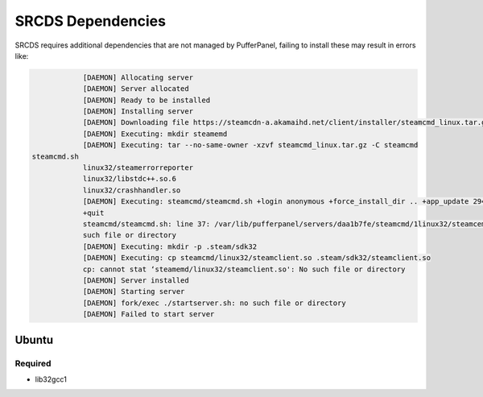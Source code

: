 SRCDS Dependencies
==================

SRCDS requires additional dependencies that are not managed by PufferPanel, failing to install these may result in errors like:

.. code-block:: bash


		[DAEMON] Allocating server
		[DAEMON] Server allocated
		[DAEMON] Ready to be installed
		[DAEMON] Installing server
		[DAEMON] Downloading file https://steamcdn-a.akamaihd.net/client/installer/steamcmd_linux.tar.gz
		[DAEMON] Executing: mkdir steamemd
		[DAEMON] Executing: tar --no-same-owner -xzvf steamcmd_linux.tar.gz -C steamcmd
    steamcmd.sh
		linux32/steamerrorreporter
		linux32/libstdc++.so.6
		linux32/crashhandler.so
		[DAEMON] Executing: steamcmd/steamcmd.sh +login anonymous +force_install_dir .. +app_update 2944206
		+quit
		steamcmd/steamcmd.sh: line 37: /var/lib/pufferpanel/servers/daa1b7fe/steamcmd/1linux32/steamcemd: No
		such file or directory
		[DAEMON] Executing: mkdir -p .steam/sdk32
		[DAEMON] Executing: cp steamcmd/linux32/steamclient.so .steam/sdk32/steamclient.so
		cp: cannot stat ‘steamemd/linux32/steamclient.so': No such file or directory
		[DAEMON] Server installed
		[DAEMON] Starting server
		[DAEMON] fork/exec ./startserver.sh: no such file or directory
		[DAEMON] Failed to start server
 

Ubuntu
------

Required
++++++++

- lib32gcc1
